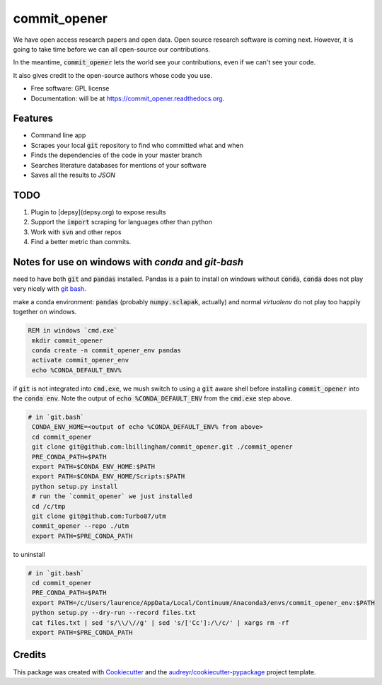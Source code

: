 ===============================
commit_opener
===============================

We have open access research papers and open data.
Open source research software is coming next.
However, it is going to take time before we can all open-source our contributions.

In the meantime, :code:`commit_opener` lets the world see your contributions, even if
we can't see your code.

It also gives credit to the open-source authors whose code you use.


* Free software: GPL license
* Documentation: will be at https://commit_opener.readthedocs.org.

Features
--------

* Command line app
* Scrapes your local :code:`git` repository to find who committed what and when
* Finds the dependencies of the code in your master branch
* Searches literature databases for mentions of your software

* Saves all the results to `JSON`

TODO
----
1. Plugin to [depsy](depsy.org) to expose results
2. Support the :code:`import` scraping for languages other than python
3. Work with :code:`svn` and other repos
4. Find a better metric than commits.


Notes for use on windows with `conda` and `git-bash`
----------------------------------------------------
need to have both :code:`git` and :code:`pandas` installed. Pandas is a pain to
install on windows without :code:`conda`,
:code:`conda` does not play very nicely with
`git bash <https://github.com/conda/conda/issues/747>`_.


make a conda environment:
:code:`pandas` (probably :code:`numpy.sclapak`, actually)
and normal `virtualenv` do not play too happily together on windows.

.. code-block:: bat

   REM in windows `cmd.exe`
    mkdir commit_opener
    conda create -n commit_opener_env pandas
    activate commit_opener_env
    echo %CONDA_DEFAULT_ENV%



if :code:`git` is  not integrated into :code:`cmd.exe`,
we mush switch to using a :code:`git` aware shell
before installing :code:`commit_opener` into the :code:`conda env`.
Note the output of :code:`echo %CONDA_DEFAULT_ENV`
from the :code:`cmd.exe` step above.

.. code-block:: bash

   # in `git.bash`
    CONDA_ENV_HOME=<output of echo %CONDA_DEFAULT_ENV% from above>
    cd commit_opener
    git clone git@github.com:lbillingham/commit_opener.git ./commit_opener
    PRE_CONDA_PATH=$PATH
    export PATH=$CONDA_ENV_HOME:$PATH
    export PATH=$CONDA_ENV_HOME/Scripts:$PATH
    python setup.py install
    # run the `commit_opener` we just installed
    cd /c/tmp
    git clone git@github.com:Turbo87/utm
    commit_opener --repo ./utm
    export PATH=$PRE_CONDA_PATH


to uninstall

.. code-block:: bash

   # in `git.bash`
    cd commit_opener
    PRE_CONDA_PATH=$PATH
    export PATH=/c/Users/laurence/AppData/Local/Continuum/Anaconda3/envs/commit_opener_env:$PATH
    python setup.py --dry-run --record files.txt
    cat files.txt | sed 's/\\/\//g' | sed 's/['Cc']:/\/c/' | xargs rm -rf
    export PATH=$PRE_CONDA_PATH

Credits
---------

This package was created with Cookiecutter_ and the `audreyr/cookiecutter-pypackage`_ project template.

.. _Cookiecutter: https://github.com/audreyr/cookiecutter
.. _`audreyr/cookiecutter-pypackage`: https://github.com/audreyr/cookiecutter-pypackage
